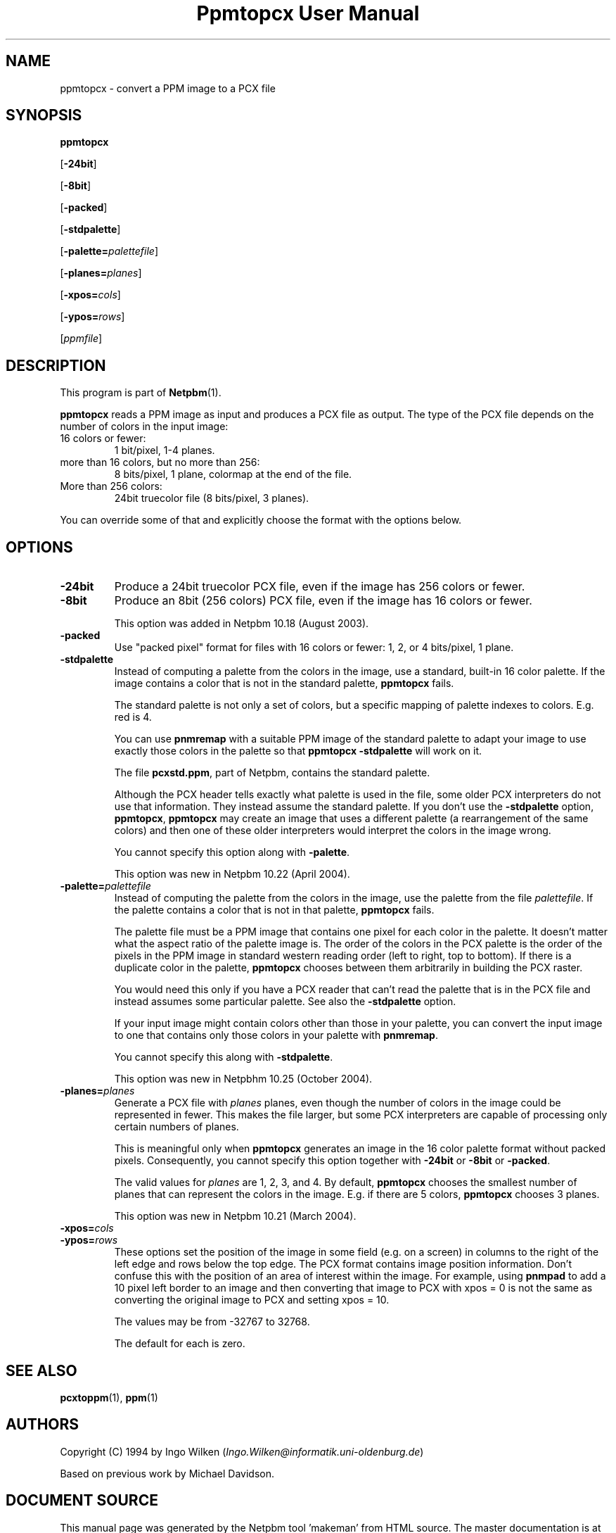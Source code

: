 \
.\" This man page was generated by the Netpbm tool 'makeman' from HTML source.
.\" Do not hand-hack it!  If you have bug fixes or improvements, please find
.\" the corresponding HTML page on the Netpbm website, generate a patch
.\" against that, and send it to the Netpbm maintainer.
.TH "Ppmtopcx User Manual" 0 "27 March 2004" "netpbm documentation"

.UN lbAB
.SH NAME

ppmtopcx - convert a PPM image to a PCX file

.UN lbAC
.SH SYNOPSIS

\fBppmtopcx\fP

[\fB-24bit\fP]

[\fB-8bit\fP]

[\fB-packed\fP]

[\fB-stdpalette\fP]

[\fB-palette=\fP\fIpalettefile\fP]

[\fB-planes=\fP\fIplanes\fP]

[\fB-xpos=\fP\fIcols\fP]

[\fB-ypos=\fP\fIrows\fP]

[\fIppmfile\fP]

.UN lbAD
.SH DESCRIPTION
.PP
This program is part of
.BR "Netpbm" (1)\c
\&.
.PP
\fBppmtopcx\fP reads a PPM image as input and produces a PCX file
as output.  The type of the PCX file depends on the number of colors
in the input image:


.TP
16 colors or fewer:
1 bit/pixel, 1-4 planes.

.TP
more than 16 colors, but no more than 256:
8 bits/pixel, 1 plane, colormap at the end of the file.

.TP
More than 256 colors:
24bit truecolor file (8 bits/pixel, 3 planes).


.PP
You can override some of that and explicitly choose the format with
the options below.


.UN lbAE
.SH OPTIONS


.TP
\fB-24bit\fP
Produce a 24bit truecolor PCX file, even if the image has 256
colors or fewer.

.TP
\fB-8bit\fP
Produce an 8bit (256 colors) PCX file, even if the image has 16
colors or fewer.
.sp
This option was added in Netpbm 10.18 (August 2003).

.TP
\fB-packed\fP
Use "packed pixel" format for files with 16 colors or
fewer: 1, 2, or 4 bits/pixel, 1 plane.

.TP
\fB-stdpalette\fP
Instead of computing a palette from the colors in the image, use
a standard, built-in 16 color palette.  If the image contains a color
that is not in the standard palette, \fBppmtopcx\fP fails.
.sp
The standard palette is not only a set of colors, but a specific
mapping of palette indexes to colors.  E.g. red is 4.
.sp
You can use \fBpnmremap\fP with a suitable PPM image of the standard
palette to adapt your image to use exactly those colors in the palette
so that \fBppmtopcx -stdpalette\fP will work on it.
.sp
The file \fBpcxstd.ppm\fP, part of Netpbm, contains the standard
palette.
.sp
Although the PCX header tells exactly what palette is used in the
file, some older PCX interpreters do not use that information.  They
instead assume the standard palette.  If you don't use the
\fB-stdpalette\fP option, \fBppmtopcx\fP, \fBppmtopcx\fP may create
an image that uses a different palette (a rearrangement of the same
colors) and then one of these older interpreters would interpret the
colors in the image wrong.
.sp
You cannot specify this option along with \fB-palette\fP.
.sp
This option was new in Netpbm 10.22 (April 2004).

.TP
\fB-palette=\fP\fIpalettefile\fP
Instead of computing the palette from the colors in the image, use
the palette from the file \fIpalettefile\fP.  If the palette contains
a color that is not in that palette, \fBppmtopcx\fP fails.
.sp
The palette file must be a PPM image that contains one pixel for
each color in the palette.  It doesn't matter what the aspect ratio
of the palette image is.  The order of the colors in the PCX palette
is the order of the pixels in the PPM image in standard western
reading order (left to right, top to bottom).  If there is a duplicate
color in the palette, \fBppmtopcx\fP chooses between them arbitrarily
in building the PCX raster.
.sp
You would need this only if you have a PCX reader that can't read
the palette that is in the PCX file and instead assumes some particular
palette.  See also the \fB-stdpalette\fP option.
.sp
If your input image might contain colors other than those in your
palette, you can convert the input image to one that contains only
those colors in your palette with \fBpnmremap\fP.
.sp
You cannot specify this along with \fB-stdpalette\fP.
.sp
This option was new in Netpbhm 10.25 (October 2004).

.TP
\fB-planes=\fP\fIplanes\fP
Generate a PCX file with \fIplanes\fP planes, even though the number
of colors in the image could be represented in fewer.  This makes the file
larger, but some PCX interpreters are capable of processing only certain
numbers of planes.
.sp
This is meaningful only when \fBppmtopcx\fP generates an image in
the 16 color palette format without packed pixels.  Consequently, you
cannot specify this option together with \fB-24bit\fP or
\fB-8bit\fP or \fB-packed\fP.
.sp
The valid values for \fIplanes\fP are 1, 2, 3, and 4.  By default,
\fBppmtopcx\fP chooses the smallest number of planes that can represent
the colors in the image.  E.g. if there are 5 colors, \fBppmtopcx\fP 
chooses 3 planes.
.sp
This option was new in Netpbm 10.21 (March 2004).
     
.TP
\fB-xpos=\fP\fIcols\fP

.TP
\fB-ypos=\fP\fIrows\fP
 These options set the position of the image in some field
(e.g. on a screen) in columns to the right of the left edge and rows
below the top edge.  The PCX format contains image position
information.  Don't confuse this with the position of an area of
interest within the image.  For example, using \fBpnmpad\fP to add a
10 pixel left border to an image and then converting that image to PCX
with xpos = 0 is not the same as converting the original image to PCX
and setting xpos = 10.
.sp
The values may be from -32767 to 32768.
.sp
The default for each is zero.




.UN lbAF
.SH SEE ALSO
.BR "pcxtoppm" (1)\c
\&,
.BR "ppm" (1)\c
\&

.UN lbAG
.SH AUTHORS

Copyright (C) 1994 by Ingo Wilken (\fIIngo.Wilken@informatik.uni-oldenburg.de\fP)
.PP
Based on previous work by Michael Davidson.
.SH DOCUMENT SOURCE
This manual page was generated by the Netpbm tool 'makeman' from HTML
source.  The master documentation is at
.IP
.B http://netpbm.sourceforge.net/doc/ppmtopcx.html
.PP